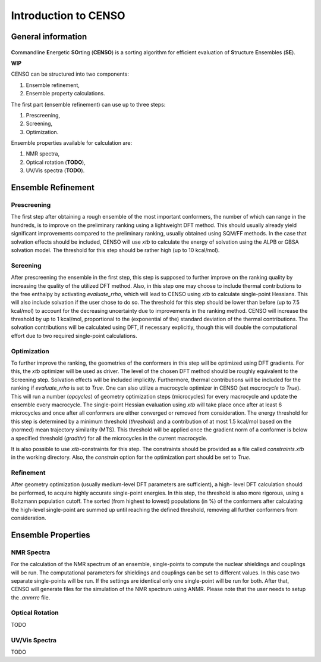 .. _CENSO:

=====================
Introduction to CENSO
=====================

General information
-------------------

.. figure:: ../../figures/CENSO/censo_logo_300dpi.png
	:scale: 40%
	:align: center
	:alt: CENSO logo

**C**\ommandline **E**\nergetic **SO**\rting (**CENSO**) is a sorting algorithm 
for efficient evaluation of **S**\tructure **E**\nsembles (**SE**). 

**WIP**

CENSO can be structured into two components:

1. Ensemble refinement,
2. Ensemble property calculations.

The first part (ensemble refinement) can use up to three steps:

1. Prescreening,
2. Screening,
3. Optimization.

Ensemble properties available for calculation are:

1. NMR spectra,
2. Optical rotation (**TODO**),
3. UV/Vis spectra (**TODO**).

Ensemble Refinement
-------------------

Prescreening
=============

The first step after obtaining a rough ensemble of the most important conformers, 
the number of which can range in the hundreds, is to improve on the preliminary
ranking using a lightweight DFT method. This should usually already yield significant
improvements compared to the preliminary ranking, usually obtained using SQM/FF methods.
In the case that solvation effects should be included, CENSO will use `xtb` to 
calculate the energy of solvation using the ALPB or GBSA solvation model. The threshold
for this step should be rather high (up to 10 kcal/mol).

Screening
=========

After prescreening the ensemble in the first step, this step is supposed to further 
improve on the ranking quality by increasing the quality of the utilized DFT method.
Also, in this step one may choose to include thermal contributions to the free enthalpy
by activating `evaluate_rrho`, which will lead to CENSO using `xtb` to calculate
single-point Hessians. This will also include solvation if the user chose to do so.
The threshold for this step should be lower than before (up to 7.5 kcal/mol) to account
for the decreasing uncertainty due to improvements in the ranking method. CENSO will 
increase the threshold by up to 1 kcal/mol, proportional to the (exponential of the) 
standard deviation of the thermal contributions. The solvation contributions will be 
calculated using DFT, if necessary explicitly, though this will double the computational
effort due to two required single-point calculations.

Optimization
============

To further improve the ranking, the geometries of the conformers in this step will be 
optimized using DFT gradients. For this, the `xtb` optimizer will be used as driver.
The level of the chosen DFT method should be roughly equivalent to the Screening step.
Solvation effects will be included implicitly. Furthermore, thermal contributions will
be included for the ranking if `evaluate_rrho` is set to `True`. One can also utilize
a macrocycle optimizer in CENSO (set `macrocycle` to `True`). This will run a number
(`opcycles`) of geometry optimization steps (microcycles) for every macrocycle and 
update the ensemble every macrocycle. The single-point Hessian evaluation using `xtb` 
will take place once after at least 6 microcycles and once after all conformers are 
either converged or removed from consideration. The energy threshold for this step
is determined by a minimum threshold (`threshold`) and a contribution of at most 1.5
kcal/mol based on the (normed) mean trajectory similarity (MTS). This threshold will 
be applied once the gradient norm of a conformer is below a specified threshold (`gradthr`)
for all the microcycles in the current macrocycle.

It is also possible to use `xtb`-constraints for this step. The constraints should be 
provided as a file called `constraints.xtb` in the working directory. Also, the 
`constrain` option for the optimization part should be set to `True`.

Refinement
==========

After geometry optimization (usually medium-level DFT parameters are sufficient), a high-
level DFT calculation should be performed, to acquire highly accurate single-point energies.
In this step, the threshold is also more rigorous, using a Boltzmann population cutoff.
The sorted (from highest to lowest) populations (in %) of the conformers after calculating 
the high-level single-point are summed up until reaching the defined threshold, removing all 
further conformers from consideration.

Ensemble Properties 
-------------------

NMR Spectra
===========

For the calculation of the NMR spectrum of an ensemble, single-points to compute the 
nuclear shieldings and couplings will be run. The computational parameters for shieldings
and couplings can be set to different values. In this case two separate single-points 
will be run. If the settings are identical only one single-point will be run for both.
After that, CENSO will generate files for the simulation of the NMR spectrum using ANMR.
Please note that the user needs to setup the `.anmrrc` file.

Optical Rotation
================

TODO

UV/Vis Spectra
==============

TODO
